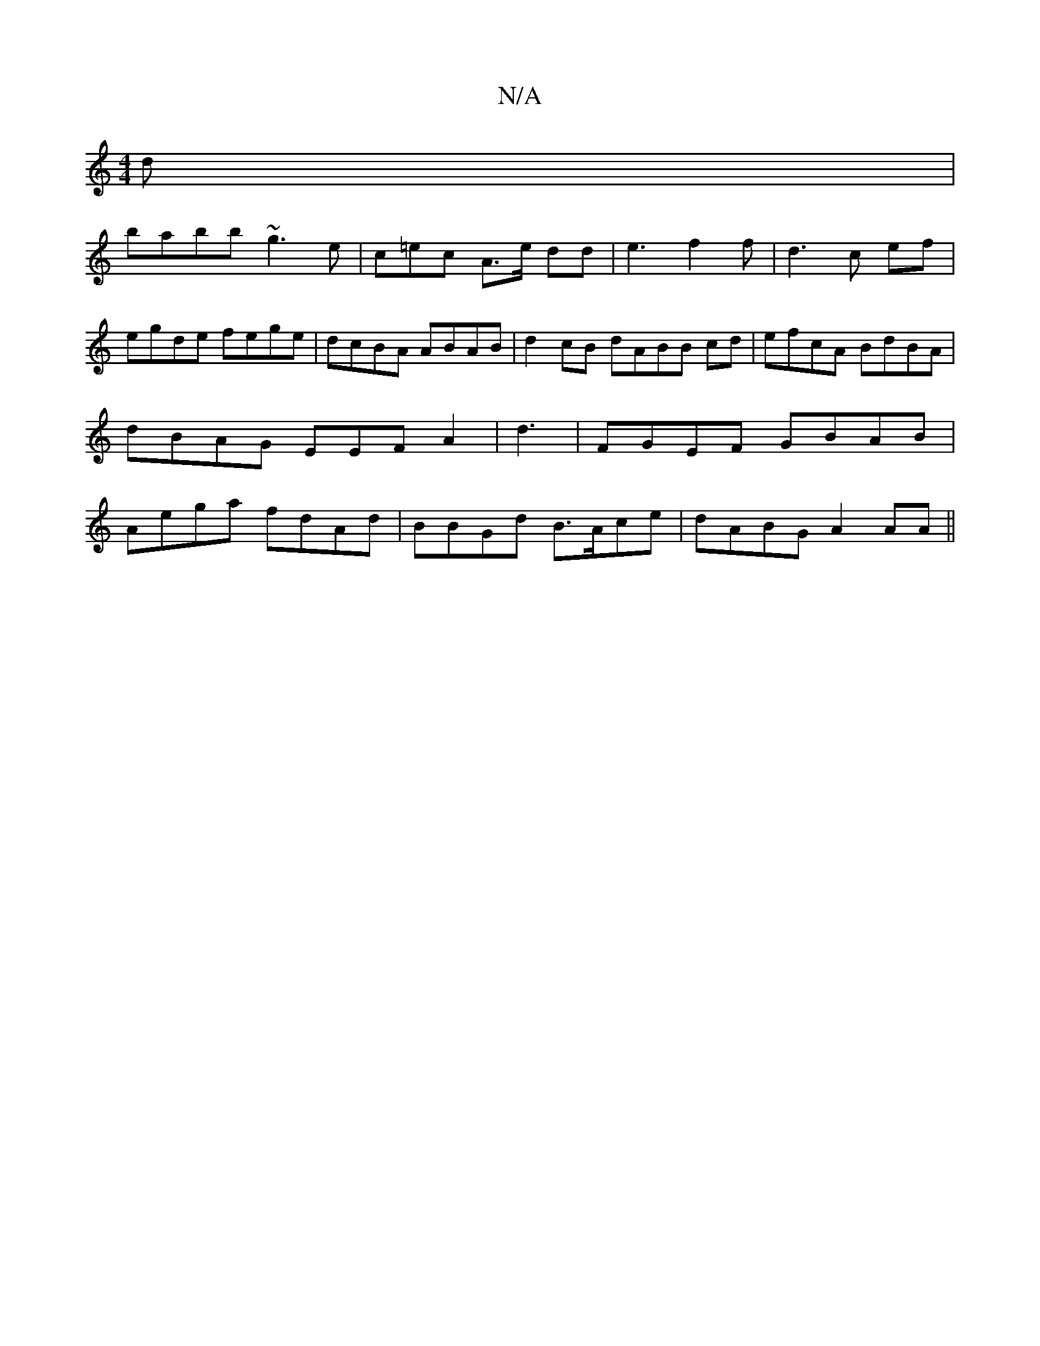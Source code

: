 X:1
T:N/A
M:4/4
R:N/A
K:Cmajor
d|
babb ~g3e | c=ec A>e dd | e3 f2f|d3 c ef|egde fege|dcBA ABAB|d2 cB dABB cd|efcA BdBA|dBAG EEFA2|d3 | FGEF GBAB|Aega fdAd|BBGd B>Ace | dABG A2 AA ||

G5|
A3 BED |
D2DA BAcB|BcBc d2d2|FABc GAcA|~B,6A